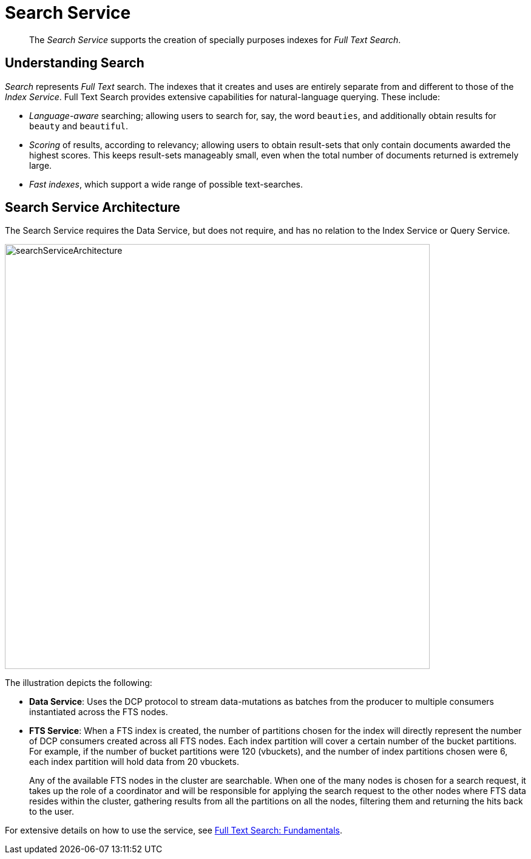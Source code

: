 = Search Service
:page-aliases: understanding-couchbase:services-and-indexes/services/search-service

[abstract]
The _Search Service_ supports the creation of specially purposes indexes for _Full Text Search_.

== Understanding Search

_Search_ represents _Full Text_ search.
The indexes that it creates and uses are entirely separate from and different to those of the _Index Service_.
Full Text Search provides extensive capabilities for natural-language querying.
These include:

* _Language-aware_ searching; allowing users to search for, say, the word `beauties`, and additionally obtain results for `beauty` and `beautiful`.
* _Scoring_ of results, according to relevancy; allowing users to obtain result-sets that only contain documents awarded the highest scores.
This keeps result-sets manageably small, even when the total number of documents returned is extremely large.
* _Fast indexes_, which support a wide range of possible text-searches.

== Search Service Architecture

The Search Service requires the Data Service, but does not require, and has no relation to the Index Service or Query Service.

[#search_service_architecture]
image::services-and-indexes/services/searchServiceArchitecture.png[,700,align=left]

The illustration depicts the following:

* *Data Service*: Uses the DCP protocol to stream data-mutations as batches from the producer to multiple consumers instantiated across the FTS nodes.
* *FTS Service*: When a FTS index is created, the number of partitions chosen for the index will directly represent the number of DCP consumers created across all FTS nodes. Each index partition will cover a certain number of the bucket partitions. For example, if the number of bucket partitions were 120 (vbuckets), and the number of index partitions chosen were 6, each index partition will hold data from 20 vbuckets.
+
Any of the available FTS nodes in the cluster are searchable. When one of the many nodes is chosen for a search request, it takes up the role of a coordinator and will be responsible for applying the search request to the other nodes where FTS data resides within the cluster, gathering results from all the partitions on all the nodes, filtering them and returning the hits back to the user.

For extensive details on how to use the service, see xref:fts:full-text-intro.adoc[Full Text Search: Fundamentals].

